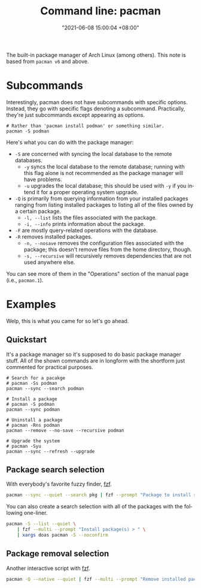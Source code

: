 :PROPERTIES:
:ID:       77f3ec38-9885-4f2b-8019-9042f0c6e4cb
:END:
#+title: Command line: pacman
#+date: "2021-06-08 15:00:04 +08:00"
#+date_modified: "2021-10-09 18:12:07 +08:00"
#+language: en
#+property: header_args  :eval no


The built-in package manager of Arch Linux (among others).
This note is based from =pacman v6= and above.




* Subcommands

Interestingly, pacman does not have subcommands with specific options.
Instead, they go with specific flags denoting a subcommand.
Practically, they're just subcommands except appearing as options.

#+begin_src shell
# Rather than 'pacman install podman' or something similar.
pacman -S podman
#+end_src

Here's what you can do with the package manager:

- =-S= are concerned with syncing the local database to the remote databases.
  - =-y= syncs the local database to the remote database; running with this flag alone is not recommended as the package manager will have problems.
  - =-u= upgrades the local database; this should be used with =-y= if you intend it for a proper operating system upgrade.
- =-Q= is primarily from querying information from your installed packages ranging from listing installed packages to listing all of the files owned by a certain package.
  - =-l, --list= lists the files associated with the package.
  - =-i, --info= prints information about the package.
- =-F= are mostly query-related operations with the database.
- =-R= removes installed packages.
  - =-n, --nosave= removes the configuration files associated with the package; this doesn't remove files from the home directory, though.
  - =-s, --recursive= will recursively removes dependencies that are not used anywhere else.

You can see more of them in the "Operations" section of the manual page (i.e., =pacman.1=).




* Examples

Welp, this is what you came for so let's go ahead.


** Quickstart

It's a package manager so it's supposed to do basic package manager stuff.
All of the shown commands are in longform with the shortform just commented for practical purposes.

#+begin_src shell
# Search for a pacakge
# pacman -Ss podman
pacman --sync --search podman

# Install a package
# pacman -S podman
pacman --sync podman

# Uninstall a package
# pacman -Rns podman
pacman --remove --no-save --recursive podman

# Upgrade the system
# pacman -Syu
pacman --sync --refresh --upgrade
#+end_src


** Package search selection

With everybody's favorite fuzzy finder, [[id:4eb1f8b1-bc12-4a6c-8fa4-20e4c3542cf2][fzf]].

#+begin_src bash
pacman --sync --quiet --search pkg | fzf --prompt "Package to install > " | xargs doas pacman --sync
#+end_src

You can also create a search selection with all of the packages with the following one-liner.

#+begin_src bash
pacman -S --list --quiet \
    | fzf --multi --prompt "Install package(s) > " \
    | xargs doas pacman -S --noconfirm
#+end_src


** Package removal selection

Another interactive script with [[id:4eb1f8b1-bc12-4a6c-8fa4-20e4c3542cf2][fzf]].

#+begin_src bash
pacman -Q --native --quiet | fzf --multi --prompt "Remove installed package(s) > " | xargs doas pacman -Rns --noconfirm
#+end_src
